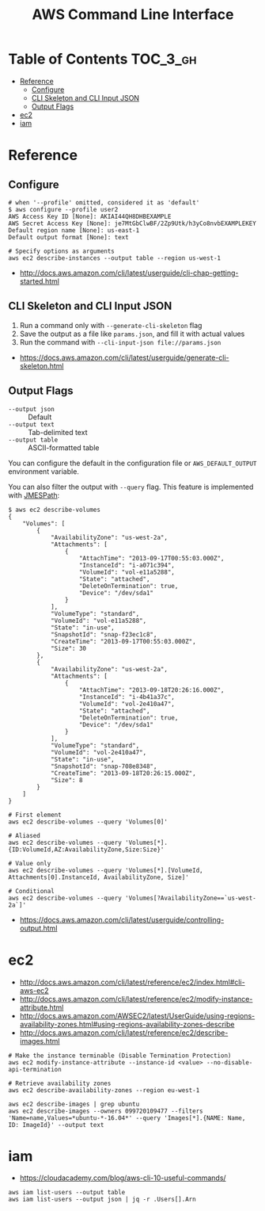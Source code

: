 #+TITLE: AWS Command Line Interface

* Table of Contents :TOC_3_gh:
- [[#reference][Reference]]
  - [[#configure][Configure]]
  - [[#cli-skeleton-and-cli-input-json][CLI Skeleton and CLI Input JSON]]
  - [[#output-flags][Output Flags]]
- [[#ec2][ec2]]
- [[#iam][iam]]

* Reference
** Configure
#+BEGIN_SRC shell
  # when '--profile' omitted, considered it as 'default'
  $ aws configure --profile user2
  AWS Access Key ID [None]: AKIAI44QH8DHBEXAMPLE
  AWS Secret Access Key [None]: je7MtGbClwBF/2Zp9Utk/h3yCo8nvbEXAMPLEKEY
  Default region name [None]: us-east-1
  Default output format [None]: text
#+END_SRC

#+BEGIN_SRC shell
  # Specify options as arguments
  aws ec2 describe-instances --output table --region us-west-1
#+END_SRC

:REFERENCES:
- http://docs.aws.amazon.com/cli/latest/userguide/cli-chap-getting-started.html
:END:

** CLI Skeleton and CLI Input JSON
1. Run a command only with ~--generate-cli-skeleton~ flag
2. Save the output as a file like ~params.json~, and fill it with actual values
3. Run the command with ~--cli-input-json file://params.json~

:REFERENCES:

- https://docs.aws.amazon.com/cli/latest/userguide/generate-cli-skeleton.html
:END:

** Output Flags
- ~--output json~  :: Default
- ~--output text~  :: Tab-delimited text
- ~--output table~ :: ASCII-formatted table

You can configure the default in the configuration file or ~AWS_DEFAULT_OUTPUT~ environment variable.

You can also filter the output with ~--query~ flag. This feature is implemented with [[http://jmespath.org/][JMESPath]]:
#+BEGIN_SRC shell
  $ aws ec2 describe-volumes
  {
      "Volumes": [
          {
              "AvailabilityZone": "us-west-2a",
              "Attachments": [
                  {
                      "AttachTime": "2013-09-17T00:55:03.000Z",
                      "InstanceId": "i-a071c394",
                      "VolumeId": "vol-e11a5288",
                      "State": "attached",
                      "DeleteOnTermination": true,
                      "Device": "/dev/sda1"
                  }
              ],
              "VolumeType": "standard",
              "VolumeId": "vol-e11a5288",
              "State": "in-use",
              "SnapshotId": "snap-f23ec1c8",
              "CreateTime": "2013-09-17T00:55:03.000Z",
              "Size": 30
          },
          {
              "AvailabilityZone": "us-west-2a",
              "Attachments": [
                  {
                      "AttachTime": "2013-09-18T20:26:16.000Z",
                      "InstanceId": "i-4b41a37c",
                      "VolumeId": "vol-2e410a47",
                      "State": "attached",
                      "DeleteOnTermination": true,
                      "Device": "/dev/sda1"
                  }
              ],
              "VolumeType": "standard",
              "VolumeId": "vol-2e410a47",
              "State": "in-use",
              "SnapshotId": "snap-708e8348",
              "CreateTime": "2013-09-18T20:26:15.000Z",
              "Size": 8
          }
      ]
  }
#+END_SRC

#+BEGIN_SRC shell
  # First element
  aws ec2 describe-volumes --query 'Volumes[0]'

  # Aliased
  aws ec2 describe-volumes --query 'Volumes[*].{ID:VolumeId,AZ:AvailabilityZone,Size:Size}'

  # Value only
  aws ec2 describe-volumes --query 'Volumes[*].[VolumeId, Attachments[0].InstanceId, AvailabilityZone, Size]'

  # Conditional
  aws ec2 describe-volumes --query 'Volumes[?AvailabilityZone==`us-west-2a`]'
#+END_SRC

:REFERENCES:

- https://docs.aws.amazon.com/cli/latest/userguide/controlling-output.html
:END:

* ec2
:REFERENCES:
- http://docs.aws.amazon.com/cli/latest/reference/ec2/index.html#cli-aws-ec2
- http://docs.aws.amazon.com/cli/latest/reference/ec2/modify-instance-attribute.html
- http://docs.aws.amazon.com/AWSEC2/latest/UserGuide/using-regions-availability-zones.html#using-regions-availability-zones-describe
- http://docs.aws.amazon.com/cli/latest/reference/ec2/describe-images.html
:END:

#+BEGIN_SRC shell
  # Make the instance terminable (Disable Termination Protection)
  aws ec2 modify-instance-attribute --instance-id <value> --no-disable-api-termination

  # Retrieve availability zones
  aws ec2 describe-availability-zones --region eu-west-1

  aws ec2 describe-images | grep ubuntu
  aws ec2 describe-images --owners 099720109477 --filters 'Name=name,Values=*ubuntu-*-16.04*' --query 'Images[*].{NAME: Name, ID: ImageId}' --output text
#+END_SRC

* iam
:REFERENCES:
- https://cloudacademy.com/blog/aws-cli-10-useful-commands/
:END:

#+BEGIN_SRC shell
  aws iam list-users --output table
  aws iam list-users --output json | jq -r .Users[].Arn
#+END_SRC

